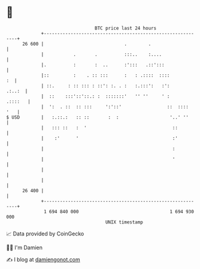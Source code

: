* 👋

#+begin_example
                                    BTC price last 24 hours                    
                +------------------------------------------------------------+ 
         26 600 |                              .        .                    | 
                |           .       .          :::..    :....                | 
                |.          :       :  ..      :':::   .::':::               | 
                |::         :    . :: :::      :   : .::::  ::::          :  | 
                | ::.     : :: ::: : ::': :. . :   :.:::':   :':      .:..:  | 
                |  ::    :::'::'::.: :  :::::::'   '' ''     ' :     .::::   | 
                |  ':  . ::  :: :::     ':'::'                 ::  ::::  '   | 
   $ USD        |   :.::.:   :: ::       :  :                   '..' ''      | 
                |   ::: ::   :  '                                ::          | 
                |    :'      '                                   :'          | 
                |                                                :           | 
                |                                                '           | 
                |                                                            | 
                |                                                            | 
         26 400 |                                                            | 
                +------------------------------------------------------------+ 
                 1 694 840 000                                  1 694 930 000  
                                        UNIX timestamp                         
#+end_example
📈 Data provided by CoinGecko

🧑‍💻 I'm Damien

✍️ I blog at [[https://www.damiengonot.com][damiengonot.com]]
